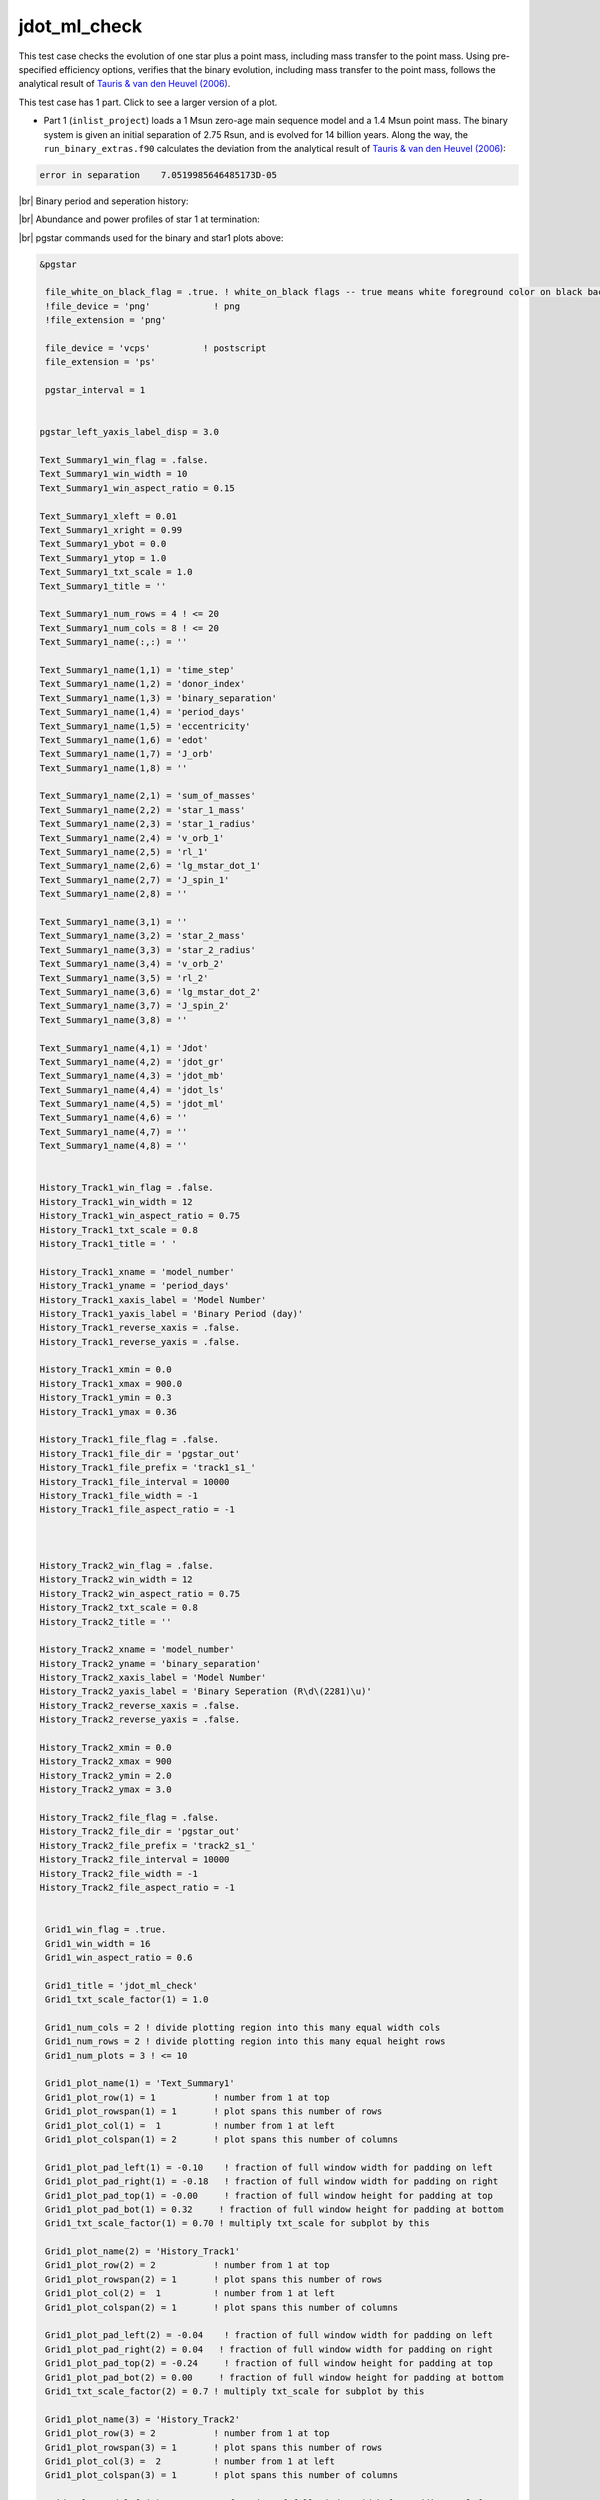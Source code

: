 .. _jdot_ml_check:

*************
jdot_ml_check
*************

This test case checks the evolution of one star plus a point mass, including mass transfer to the point mass.
Using pre-specified efficiency options, verifies that the binary evolution, including mass transfer to the point mass,
follows the analytical result of `Tauris & van den Heuvel (2006)
<https://ui.adsabs.harvard.edu/abs/2006csxs.book..623T>`_. 

This test case has 1 part. Click to see a larger version of a plot.

* Part 1 (``inlist_project``) loads a 1 Msun zero-age main sequence model and a 1.4 Msun point mass. The binary system is given an initial separation of 2.75 Rsun, and is evolved for 14 billion years. Along the way, the ``run_binary_extras.f90`` calculates the deviation from the  analytical result of `Tauris & van den Heuvel (2006) <https://ui.adsabs.harvard.edu/abs/2006csxs.book..623T>`_:

.. code-block:: console


   error in separation    7.0519985646485173D-05


|br|
Binary period and seperation history:

.. image:: ../../../binary/test_suite/jdot_ml_check/docs/grid_000891.svg
   :width: 100%


|br|
Abundance and power profiles of star 1 at termination:

.. image:: ../../../binary/test_suite/jdot_ml_check/docs/profile_s1_000891.svg
   :width: 100%



|br|
pgstar commands used for the binary and star1 plots above:

.. code-block:: console

 &pgstar

  file_white_on_black_flag = .true. ! white_on_black flags -- true means white foreground color on black background
  !file_device = 'png'            ! png
  !file_extension = 'png'

  file_device = 'vcps'          ! postscript
  file_extension = 'ps'

  pgstar_interval = 1


 pgstar_left_yaxis_label_disp = 3.0

 Text_Summary1_win_flag = .false.
 Text_Summary1_win_width = 10
 Text_Summary1_win_aspect_ratio = 0.15

 Text_Summary1_xleft = 0.01
 Text_Summary1_xright = 0.99
 Text_Summary1_ybot = 0.0
 Text_Summary1_ytop = 1.0
 Text_Summary1_txt_scale = 1.0
 Text_Summary1_title = ''

 Text_Summary1_num_rows = 4 ! <= 20
 Text_Summary1_num_cols = 8 ! <= 20
 Text_Summary1_name(:,:) = ''

 Text_Summary1_name(1,1) = 'time_step'
 Text_Summary1_name(1,2) = 'donor_index'
 Text_Summary1_name(1,3) = 'binary_separation'
 Text_Summary1_name(1,4) = 'period_days'
 Text_Summary1_name(1,5) = 'eccentricity'
 Text_Summary1_name(1,6) = 'edot'
 Text_Summary1_name(1,7) = 'J_orb'
 Text_Summary1_name(1,8) = ''

 Text_Summary1_name(2,1) = 'sum_of_masses'
 Text_Summary1_name(2,2) = 'star_1_mass'
 Text_Summary1_name(2,3) = 'star_1_radius'
 Text_Summary1_name(2,4) = 'v_orb_1'
 Text_Summary1_name(2,5) = 'rl_1'
 Text_Summary1_name(2,6) = 'lg_mstar_dot_1'
 Text_Summary1_name(2,7) = 'J_spin_1'
 Text_Summary1_name(2,8) = ''

 Text_Summary1_name(3,1) = ''
 Text_Summary1_name(3,2) = 'star_2_mass'
 Text_Summary1_name(3,3) = 'star_2_radius'
 Text_Summary1_name(3,4) = 'v_orb_2'
 Text_Summary1_name(3,5) = 'rl_2'
 Text_Summary1_name(3,6) = 'lg_mstar_dot_2'
 Text_Summary1_name(3,7) = 'J_spin_2'
 Text_Summary1_name(3,8) = ''

 Text_Summary1_name(4,1) = 'Jdot'
 Text_Summary1_name(4,2) = 'jdot_gr'
 Text_Summary1_name(4,3) = 'jdot_mb'
 Text_Summary1_name(4,4) = 'jdot_ls'
 Text_Summary1_name(4,5) = 'jdot_ml'
 Text_Summary1_name(4,6) = ''
 Text_Summary1_name(4,7) = ''
 Text_Summary1_name(4,8) = ''


 History_Track1_win_flag = .false.
 History_Track1_win_width = 12
 History_Track1_win_aspect_ratio = 0.75
 History_Track1_txt_scale = 0.8
 History_Track1_title = ' '

 History_Track1_xname = 'model_number'
 History_Track1_yname = 'period_days'
 History_Track1_xaxis_label = 'Model Number'
 History_Track1_yaxis_label = 'Binary Period (day)'
 History_Track1_reverse_xaxis = .false.
 History_Track1_reverse_yaxis = .false.

 History_Track1_xmin = 0.0
 History_Track1_xmax = 900.0
 History_Track1_ymin = 0.3
 History_Track1_ymax = 0.36

 History_Track1_file_flag = .false.
 History_Track1_file_dir = 'pgstar_out'
 History_Track1_file_prefix = 'track1_s1_'
 History_Track1_file_interval = 10000
 History_Track1_file_width = -1
 History_Track1_file_aspect_ratio = -1



 History_Track2_win_flag = .false.
 History_Track2_win_width = 12
 History_Track2_win_aspect_ratio = 0.75
 History_Track2_txt_scale = 0.8
 History_Track2_title = ''

 History_Track2_xname = 'model_number'
 History_Track2_yname = 'binary_separation'
 History_Track2_xaxis_label = 'Model Number'
 History_Track2_yaxis_label = 'Binary Seperation (R\d\(2281)\u)'
 History_Track2_reverse_xaxis = .false.
 History_Track2_reverse_yaxis = .false.

 History_Track2_xmin = 0.0
 History_Track2_xmax = 900
 History_Track2_ymin = 2.0
 History_Track2_ymax = 3.0

 History_Track2_file_flag = .false.
 History_Track2_file_dir = 'pgstar_out'
 History_Track2_file_prefix = 'track2_s1_'
 History_Track2_file_interval = 10000
 History_Track2_file_width = -1
 History_Track2_file_aspect_ratio = -1


  Grid1_win_flag = .true.
  Grid1_win_width = 16
  Grid1_win_aspect_ratio = 0.6

  Grid1_title = 'jdot_ml_check'
  Grid1_txt_scale_factor(1) = 1.0

  Grid1_num_cols = 2 ! divide plotting region into this many equal width cols
  Grid1_num_rows = 2 ! divide plotting region into this many equal height rows
  Grid1_num_plots = 3 ! <= 10

  Grid1_plot_name(1) = 'Text_Summary1'
  Grid1_plot_row(1) = 1           ! number from 1 at top
  Grid1_plot_rowspan(1) = 1       ! plot spans this number of rows
  Grid1_plot_col(1) =  1          ! number from 1 at left
  Grid1_plot_colspan(1) = 2       ! plot spans this number of columns

  Grid1_plot_pad_left(1) = -0.10    ! fraction of full window width for padding on left
  Grid1_plot_pad_right(1) = -0.18   ! fraction of full window width for padding on right
  Grid1_plot_pad_top(1) = -0.00     ! fraction of full window height for padding at top
  Grid1_plot_pad_bot(1) = 0.32     ! fraction of full window height for padding at bottom
  Grid1_txt_scale_factor(1) = 0.70 ! multiply txt_scale for subplot by this

  Grid1_plot_name(2) = 'History_Track1'
  Grid1_plot_row(2) = 2           ! number from 1 at top
  Grid1_plot_rowspan(2) = 1       ! plot spans this number of rows
  Grid1_plot_col(2) =  1          ! number from 1 at left
  Grid1_plot_colspan(2) = 1       ! plot spans this number of columns

  Grid1_plot_pad_left(2) = -0.04    ! fraction of full window width for padding on left
  Grid1_plot_pad_right(2) = 0.04   ! fraction of full window width for padding on right
  Grid1_plot_pad_top(2) = -0.24     ! fraction of full window height for padding at top
  Grid1_plot_pad_bot(2) = 0.00     ! fraction of full window height for padding at bottom
  Grid1_txt_scale_factor(2) = 0.7 ! multiply txt_scale for subplot by this

  Grid1_plot_name(3) = 'History_Track2'
  Grid1_plot_row(3) = 2           ! number from 1 at top
  Grid1_plot_rowspan(3) = 1       ! plot spans this number of rows
  Grid1_plot_col(3) =  2          ! number from 1 at left
  Grid1_plot_colspan(3) = 1       ! plot spans this number of columns

  Grid1_plot_pad_left(3) = 0.04    ! fraction of full window width for padding on left
  Grid1_plot_pad_right(3) = -0.04   ! fraction of full window width for padding on right
  Grid1_plot_pad_top(3) = -0.24     ! fraction of full window height for padding at top
  Grid1_plot_pad_bot(3) = 0.00     ! fraction of full window height for padding at bottom
  Grid1_txt_scale_factor(3) = 0.7 ! multiply txt_scale for subplot by this

 Grid1_file_flag = .true.
 Grid1_file_dir = 'pgstar_out'
 Grid1_file_prefix = 'grid_'
 Grid1_file_interval = 10000
 Grid1_file_width = -1
 Grid1_file_aspect_ratio = -1         


  Profile_Panels2_win_flag = .true.
  Profile_Panels2_win_width = 10
  Profile_Panels2_title = 'jdot_ml_check: star 1'

  Profile_Panels2_xaxis_name = 'mass'
  Profile_Panels2_xaxis_reversed = .false.
  Profile_Panels2_xmin = 0.0
  Profile_Panels2_xmax = 1.0
  Profile_Panels2_show_mix_regions_on_xaxis = .false.

  Profile_Panels2_xright = 0.92
  Profile_Panels2_ytop = 0.92

  num_abundance_line_labels = 5
  Abundance_legend_max_cnt = 0

  Profile_Panels2_yaxis_name(2) = 'Power'
  Profile_Panels2_ymin(2) = -10.0
  Profile_Panels2_ymax(2) = 5.0

  Profile_Panels2_file_flag = .true.
  Profile_Panels2_file_dir = 'pgstar_out'
  Profile_Panels2_file_prefix = 'profile_s1_'
  Profile_Panels2_file_interval = 10000
  Profile_Panels2_file_width = -1
  Profile_Panels2_file_aspect_ratio = -1

 / ! end of pgstar namelist

Last-Updated: 12Jul2021 (MESA 094ff71) by fxt.


.. # define a hard line break for HTML
.. |br| raw:: html

      <br>

